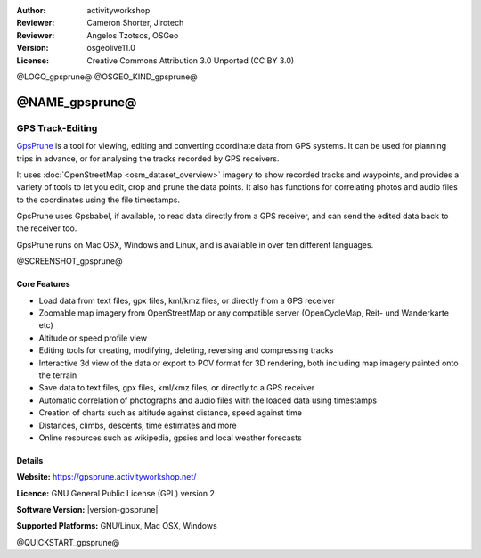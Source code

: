 :Author: activityworkshop
:Reviewer: Cameron Shorter, Jirotech
:Reviewer: Angelos Tzotsos, OSGeo
:Version: osgeolive11.0
:License: Creative Commons Attribution 3.0 Unported (CC BY 3.0)

@LOGO_gpsprune@
@OSGEO_KIND_gpsprune@


@NAME_gpsprune@
================================================================================

GPS Track-Editing
~~~~~~~~~~~~~~~~~~~~~~~~~~~~~~~~~~~~~~~~~~~~~~~~~~~~~~~~~~~~~~~~~~~~~~~~~~~~~~~~

`GpsPrune <https://gpsprune.activityworkshop.net/>`_ is a tool for viewing,
editing and converting coordinate data from GPS systems.  It can be used for planning
trips in advance, or for analysing the tracks recorded by GPS receivers.

It uses :doc:`OpenStreetMap <osm_dataset_overview>` 
imagery to show recorded tracks and waypoints, and provides a variety of tools
to let you edit, crop and prune the data points.  It also has functions for
correlating photos and audio files to the coordinates using the file timestamps.

GpsPrune uses Gpsbabel, if available, to read data directly from a GPS receiver,
and can send the edited data back to the receiver too.

GpsPrune runs on Mac OSX, Windows and Linux, and is available
in over ten different languages.

@SCREENSHOT_gpsprune@

Core Features
--------------------------------------------------------------------------------

* Load data from text files, gpx files, kml/kmz files, or directly from a GPS receiver
* Zoomable map imagery from OpenStreetMap or any compatible server (OpenCycleMap, Reit- und Wanderkarte etc)
* Altitude or speed profile view
* Editing tools for creating, modifying, deleting, reversing and compressing tracks
* Interactive 3d view of the data or export to POV format for 3D rendering, both including map imagery painted onto the terrain
* Save data to text files, gpx files, kml/kmz files, or directly to a GPS receiver
* Automatic correlation of photographs and audio files with the loaded data using timestamps
* Creation of charts such as altitude against distance, speed against time
* Distances, climbs, descents, time estimates and more
* Online resources such as wikipedia, gpsies and local weather forecasts

Details
--------------------------------------------------------------------------------

**Website:** https://gpsprune.activityworkshop.net/

**Licence:** GNU General Public License (GPL) version 2

**Software Version:** |version-gpsprune|

**Supported Platforms:** GNU/Linux, Mac OSX, Windows


@QUICKSTART_gpsprune@

.. presentation-note
    GpsPrune is a tool for processing GPS data. It shows recorded tracks and waypoints, and provides tools to edit, crop and prune data points. You can also view data in three dimensions, combine points with photos, audio files and online information.
